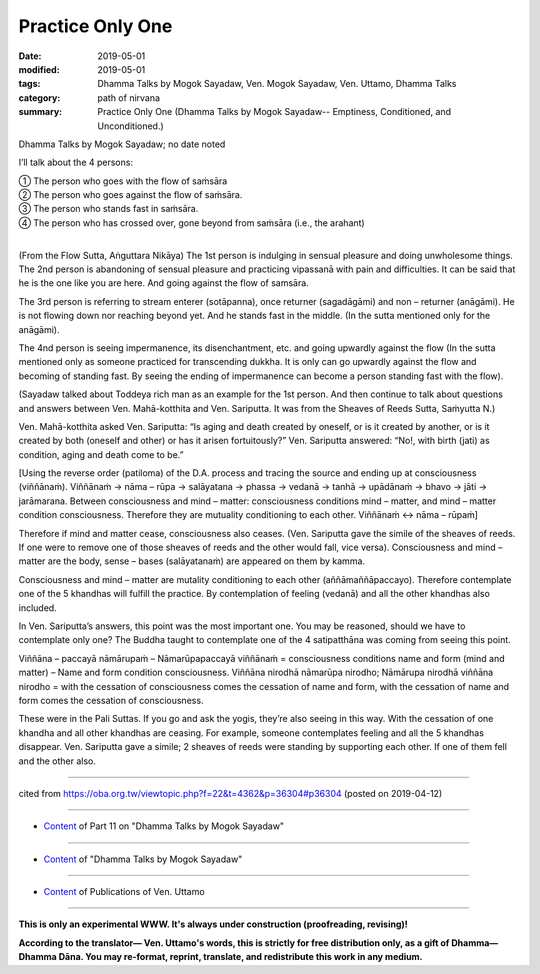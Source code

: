==========================================
Practice Only One
==========================================

:date: 2019-05-01
:modified: 2019-05-01
:tags: Dhamma Talks by Mogok Sayadaw, Ven. Mogok Sayadaw, Ven. Uttamo, Dhamma Talks
:category: path of nirvana
:summary: Practice Only One (Dhamma Talks by Mogok Sayadaw-- Emptiness, Conditioned, and Unconditioned.)

Dhamma Talks by Mogok Sayadaw; no date noted

I’ll talk about the 4 persons: 

| ① The person who goes with the flow of saṁsāra 
| ② The person who goes against the flow of saṁsāra. 
| ③ The person who stands fast in saṁsāra. 
| ④ The person who has crossed over, gone beyond from saṁsāra (i.e., the arahant) 
| 

(From the Flow Sutta, Aṅguttara Nikāya) The 1st person is indulging in sensual pleasure and doing unwholesome things. The 2nd person is abandoning of sensual pleasure and practicing vipassanā with pain and difficulties. It can be said that he is the one like you are here. And going against the flow of samsāra. 

The 3rd person is referring to stream enterer (sotāpanna), once returner (sagadāgāmi) and non – returner (anāgāmi). He is not flowing down nor reaching beyond yet. And he stands fast in the middle. (In the sutta mentioned only for the anāgāmi). 

The 4nd person is seeing impermanence, its disenchantment, etc. and going upwardly against the flow (In the sutta mentioned only as someone practiced for transcending dukkha. It is only can go upwardly against the flow and becoming of standing fast. By seeing the ending of impermanence can become a person standing fast with the flow). 

(Sayadaw talked about Toddeya rich man as an example for the 1st person. And then continue to talk about questions and answers between Ven. Mahā-kotthita and Ven. Sariputta. It was from the Sheaves of Reeds Sutta, Saṁyutta N.)

Ven. Mahā-kotthita asked Ven. Sariputta: “Is aging and death created by oneself, or is it created by another, or is it created by both (oneself and other) or has it arisen fortuitously?” Ven. Sariputta answered: “No!, with birth (jati) as condition, aging and death come to be.” 

[Using the reverse order (patiloma) of the D.A. process and tracing the source and ending up at consciousness (viññānaṁ). Viññānaṁ → nāma – rūpa → salāyatana → phassa → vedanā → tanhā → upādānaṁ → bhavo → jāti → jarāmarana. Between consciousness and mind – matter: consciousness conditions mind – matter, and mind – matter condition consciousness. Therefore they are mutuality conditioning to each other. Viññānaṁ ↔ nāma – rūpaṁ] 

Therefore if mind and matter cease, consciousness also ceases. (Ven. Sariputta gave the simile of the sheaves of reeds. If one were to remove one of those sheaves of reeds and the other would fall, vice versa). Consciousness and mind – matter are the body, sense – bases (salāyatanaṁ) are appeared on them by kamma. 

Consciousness and mind – matter are mutality conditioning to each other (aññāmaññāpaccayo). Therefore contemplate one of the 5 khandhas will fulfill the practice. By contemplation of feeling (vedanā) and all the other khandhas also included.

In Ven. Sariputta’s answers, this point was the most important one. You may be reasoned, should we have to contemplate only one? The Buddha taught to contemplate one of the 4 satipatthāna was coming from seeing this point. 

Viññāna – paccayā nāmārupaṁ – Nāmarūpapaccayā viññānaṁ = consciousness conditions name and form (mind and matter) – Name and form condition consciousness. Viññāna nirodhā nāmarūpa nirodho; Nāmārupa nirodhā viññāna nirodho = with the cessation of consciousness comes the cessation of name and form, with the cessation of name and form comes the cessation of consciousness. 

These were in the Pali Suttas. If you go and ask the yogis, they’re also seeing in this way. With the cessation of one khandha and all other khandhas are ceasing. For example, someone contemplates feeling and all the 5 khandhas disappear. Ven. Sariputta gave a simile; 2 sheaves of reeds were standing by supporting each other. If one of them fell and the other also.

------

cited from https://oba.org.tw/viewtopic.php?f=22&t=4362&p=36304#p36304 (posted on 2019-04-12)

------

- `Content <{filename}pt11-content-of-part11%zh.rst>`__ of Part 11 on "Dhamma Talks by Mogok Sayadaw"

------

- `Content <{filename}content-of-dhamma-talks-by-mogok-sayadaw%zh.rst>`__ of "Dhamma Talks by Mogok Sayadaw"

------

- `Content <{filename}../publication-of-ven-uttamo%zh.rst>`__ of Publications of Ven. Uttamo

------

**This is only an experimental WWW. It's always under construction (proofreading, revising)!**

**According to the translator— Ven. Uttamo's words, this is strictly for free distribution only, as a gift of Dhamma—Dhamma Dāna. You may re-format, reprint, translate, and redistribute this work in any medium.**

..
  2019-04-30  create rst; post on 05-01